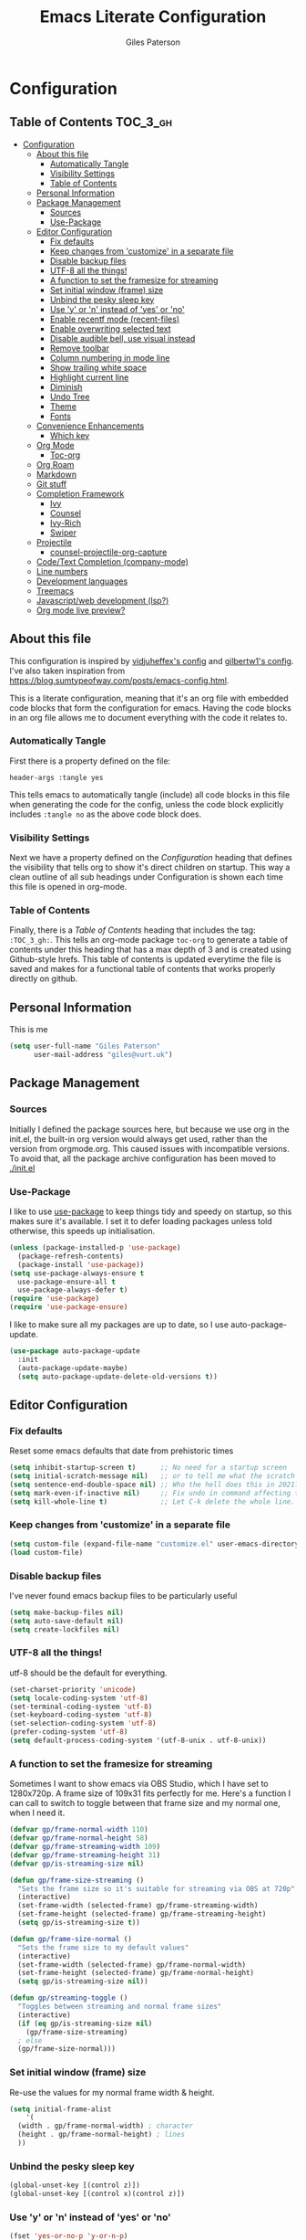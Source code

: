 #+TITLE: Emacs Literate Configuration
#+AUTHOR: Giles Paterson
#+PROPERTY: header-args :tangle yes

* Configuration
:PROPERTIES:
:VISIBILITY: children
:END:

** Table of Contents :TOC_3_gh:
- [[#configuration][Configuration]]
  - [[#about-this-file][About this file]]
    - [[#automatically-tangle][Automatically Tangle]]
    - [[#visibility-settings][Visibility Settings]]
    - [[#table-of-contents][Table of Contents]]
  - [[#personal-information][Personal Information]]
  - [[#package-management][Package Management]]
    - [[#sources][Sources]]
    - [[#use-package][Use-Package]]
  - [[#editor-configuration][Editor Configuration]]
    - [[#fix-defaults][Fix defaults]]
    - [[#keep-changes-from-customize-in-a-separate-file][Keep changes from 'customize' in a separate file]]
    - [[#disable-backup-files][Disable backup files]]
    - [[#utf-8-all-the-things][UTF-8 all the things!]]
    - [[#a-function-to-set-the-framesize-for-streaming][A function to set the framesize for streaming]]
    - [[#set-initial-window-frame-size][Set initial window (frame) size]]
    - [[#unbind-the-pesky-sleep-key][Unbind the pesky sleep key]]
    - [[#use-y-or-n-instead-of-yes-or-no][Use 'y' or 'n' instead of 'yes' or 'no']]
    - [[#enable-recentf-mode-recent-files][Enable recentf mode (recent-files)]]
    - [[#enable-overwriting-selected-text][Enable overwriting selected text]]
    - [[#disable-audible-bell-use-visual-instead][Disable audible bell, use visual instead]]
    - [[#remove-toolbar][Remove toolbar]]
    - [[#column-numbering-in-mode-line][Column numbering in mode line]]
    - [[#show-trailing-white-space][Show trailing white space]]
    - [[#highlight-current-line][Highlight current line]]
    - [[#diminish][Diminish]]
    - [[#undo-tree][Undo Tree]]
    - [[#theme][Theme]]
    - [[#fonts][Fonts]]
  - [[#convenience-enhancements][Convenience Enhancements]]
    - [[#which-key][Which key]]
  - [[#org-mode][Org Mode]]
    - [[#toc-org][Toc-org]]
  - [[#org-roam][Org Roam]]
  - [[#markdown][Markdown]]
  - [[#git-stuff][Git stuff]]
  - [[#completion-framework][Completion Framework]]
    - [[#ivy][Ivy]]
    - [[#counsel][Counsel]]
    - [[#ivy-rich][Ivy-Rich]]
    - [[#swiper][Swiper]]
  - [[#projectile][Projectile]]
    - [[#counsel-projectile-org-capture][counsel-projectile-org-capture]]
  - [[#codetext-completion-company-mode][Code/Text Completion (company-mode)]]
  - [[#line-numbers][Line numbers]]
  - [[#development-languages][Development languages]]
  - [[#treemacs][Treemacs]]
  - [[#javascriptweb-development-lsp][Javascript/web development (lsp?)]]
  - [[#org-mode-live-preview][Org mode live preview?]]

** About this file
This configuration is inspired by [[https://github.com/vidjuheffex/dotemacs][vidjuheffex's config]] and [[https://github.com/gilbertw1/emacs-literate-starter][gilbertw1's
config]]. I've also taken inspiration from
https://blog.sumtypeofway.com/posts/emacs-config.html.

This is a literate configuration, meaning that it's an org file with
embedded code blocks that form the configuration for emacs. Having the
code blocks in an org file allows me to document everything with the
code it relates to.

*** Automatically Tangle
First there is a property defined on the file:

#+BEGIN_SRC :tangle no
header-args :tangle yes
#+END_SRC

This tells emacs to automatically tangle (include) all code blocks in
this file when generating the code for the config, unless the code
block explicitly includes =:tangle no= as the above code block does.

*** Visibility Settings
Next we have a property defined on the [[Configuration][Configuration]] heading that
defines the visibility that tells org to show it's direct children on
startup. This way a clean outline of all sub headings under
Configuration is shown each time this file is opened in org-mode.

*** Table of Contents
Finally, there is a [[Table of Contents][Table of Contents]] heading that includes the tag:
=:TOC_3_gh:=. This tells an org-mode package =toc-org= to generate a
table of contents under this heading that has a max depth of 3 and is
created using Github-style hrefs. This table of contents is updated
everytime the file is saved and makes for a functional table of
contents that works properly directly on github.

** Personal Information
This is me

#+BEGIN_SRC emacs-lisp
(setq user-full-name "Giles Paterson"
      user-mail-address "giles@vurt.uk")
#+END_SRC

** Package Management
*** Sources

Initially I defined the package sources here, but because we use org
in the init.el, the built-in org version would always get used, rather
than the version from orgmode.org. This caused issues with
incompatible versions. To avoid that, all the package archive
configuration has been moved to [[./init.el]]

*** Use-Package

I like to use [[https://github.com/jwiegley/use-package][use-package]] to keep things tidy and speedy on startup,
so this makes sure it's available. I set it to defer loading packages
unless told otherwise, this speeds up initialisation.

#+BEGIN_SRC emacs-lisp
  (unless (package-installed-p 'use-package)
    (package-refresh-contents)
    (package-install 'use-package))
  (setq use-package-always-ensure t
	use-package-ensure-all t
	use-package-always-defer t)
  (require 'use-package)
  (require 'use-package-ensure)
#+END_SRC

I like to make sure all my packages are up to date, so I use auto-package-update.
#+BEGIN_SRC emacs-lisp
(use-package auto-package-update
  :init
  (auto-package-update-maybe)
  (setq auto-package-update-delete-old-versions t))
#+END_SRC

** Editor Configuration

*** Fix defaults
Reset some emacs defaults that date from prehistoric times

#+BEGIN_SRC emacs-lisp
  (setq inhibit-startup-screen t)      ;; No need for a startup screen
  (setq initial-scratch-message nil)   ;; or to tell me what the scratch buffer is
  (setq sentence-end-double-space nil) ;; Who the hell does this in 2021?
  (setq mark-even-if-inactive nil)     ;; Fix undo in command affecting the mark.
  (setq kill-whole-line t)             ;; Let C-k delete the whole line.
#+END_SRC

*** Keep changes from 'customize' in a separate file

#+BEGIN_SRC emacs-lisp
  (setq custom-file (expand-file-name "customize.el" user-emacs-directory))
  (load custom-file)
#+END_SRC

*** Disable backup files
I've never found emacs backup files to be particularly useful
#+BEGIN_SRC emacs-lisp
  (setq make-backup-files nil)
  (setq auto-save-default nil)
  (setq create-lockfiles nil)
#+END_SRC

*** UTF-8 all the things!
utf-8 should be the default for everything.
#+BEGIN_SRC emacs-lisp
  (set-charset-priority 'unicode)
  (setq locale-coding-system 'utf-8)
  (set-terminal-coding-system 'utf-8)
  (set-keyboard-coding-system 'utf-8)
  (set-selection-coding-system 'utf-8)
  (prefer-coding-system 'utf-8)
  (setq default-process-coding-system '(utf-8-unix . utf-8-unix))
#+END_SRC

*** A function to set the framesize for streaming
Sometimes I want to show emacs via OBS Studio, which I have set to
1280x720p. A frame size of 109x31 fits perfectly for me. Here's a
function I can call to switch to toggle between that frame size and my
normal one, when I need it.
#+BEGIN_SRC emacs-lisp
  (defvar gp/frame-normal-width 110)
  (defvar gp/frame-normal-height 58)
  (defvar gp/frame-streaming-width 109)
  (defvar gp/frame-streaming-height 31)
  (defvar gp/is-streaming-size nil)

  (defun gp/frame-size-streaming ()
    "Sets the frame size so it's suitable for streaming via OBS at 720p"
    (interactive)
    (set-frame-width (selected-frame) gp/frame-streaming-width)
    (set-frame-height (selected-frame) gp/frame-streaming-height)
    (setq gp/is-streaming-size t))

  (defun gp/frame-size-normal ()
    "Sets the frame size to my default values"
    (interactive)
    (set-frame-width (selected-frame) gp/frame-normal-width)
    (set-frame-height (selected-frame) gp/frame-normal-height)
    (setq gp/is-streaming-size nil))

  (defun gp/streaming-toggle ()
    "Toggles between streaming and normal frame sizes"
    (interactive)
    (if (eq gp/is-streaming-size nil)
      (gp/frame-size-streaming)
    ; else
    (gp/frame-size-normal)))
#+END_SRC

*** Set initial window (frame) size
Re-use the values for my normal frame width & height.
#+BEGIN_SRC emacs-lisp
  (setq initial-frame-alist
      '(
	(width . gp/frame-normal-width) ; character
	(height . gp/frame-normal-height) ; lines
	))
#+END_SRC

*** Unbind the pesky sleep key
#+BEGIN_SRC emacs-lisp
  (global-unset-key [(control z)])
  (global-unset-key [(control x)(control z)])
#+END_SRC

*** Use 'y' or 'n' instead of 'yes' or 'no'
#+BEGIN_SRC emacs-lisp
  (fset 'yes-or-no-p 'y-or-n-p)
#+END_SRC

*** Enable recentf mode ([[https://www.emacswiki.org/emacs/RecentFiles][recent-files]])
Recentf is useful to re-open a file you worked on recently, but it's good to set some limits on it.
Also, ignore any package files from elpa, as they make it less than useful.
#+BEGIN_SRC emacs-lisp
  (require 'recentf)
  (recentf-mode 1)
  (setq recentf-max-menu-items 50)
  (setq recentf-max-saved-items 250)
  ;; (global-set-key "\C-x\ \C-r" 'recentf-open-files)
  (add-to-list 'recentf-exclude "\\elpa")
#+END_SRC

I've replaced the recentf-open-files keybinding with counsel-recentf instead.

*** Enable overwriting selected text
#+BEGIN_SRC emacs-lisp
  (delete-selection-mode t)
#+END_SRC

*** Disable audible bell, use visual instead
#+BEGIN_SRC emacs-lisp
  (setq ring-bell-function 'ignore)
  (setq visible-bell t)
#+END_SRC

*** Remove toolbar
#+BEGIN_SRC emacs-lisp
  (tool-bar-mode -1)
#+END_SRC

*** Column numbering in mode line
#+BEGIN_SRC emacs-lisp
(column-number-mode 1)
#+END_SRC

*** Show trailing white space
Show white space at the ends of line, to avoid embarassment when
comitting something. Then delete them with M-x delete-trailing-whitespace
#+BEGIN_SRC emacs-lisp
  (setq-default show-trailing-whitespace t)
#+END_SRC

actually, just delete them automatically when we save.
#+BEGIN_SRC emacs-lisp
  (add-hook 'before-save-hook #'delete-trailing-whitespace)
#+END_SRC

Show whitespace also applies to the minibuffer by default, which
rather spoils ivy and counsel output. Let's disable that behaviour:
#+BEGIN_SRC emacs-lisp
  (add-hook 'minibuffer-setup-hook
	    (lambda () (setq-local show-trailing-whitespace nil)))
#+END_SRC

Also, it applies to ansi-term as well, which just looks weird. So I'll
turn it off there too.
#+BEGIN_SRC emacs-lisp
    (add-hook 'term-mode-hook
	      (lambda () (setq show-trailing-whitespace nil)))
#+END_SRC

*** Highlight current line
This is useful in many situations, so enable it for programming and
text editing based modes.
#+BEGIN_SRC emacs-lisp
  (require 'hl-line)
  (add-hook 'prog-mode-hook #'hl-line-mode)
  (add-hook 'text-mode-hook #'hl-line-mode)
#+END_SRC

*** Diminish
Use diminish so that use-package can hide modes from the mode line when
we ask it to.
#+BEGIN_SRC emacs-lisp
(use-package diminish)
#+END_SRC

*** Undo Tree
Emacs has a powerful, but confusing, undo model. Undo tree makes it
easier to use and lets you get back pretty much anything you've done.
#+BEGIN_SRC emacs-lisp
(use-package undo-tree
  :diminish
  :bind (("C-c _" . undo-tree-visualize))
  :config
  (global-undo-tree-mode +1)
  (unbind-key "M-_" undo-tree-map))
#+END_SRC

*** Theme
I like a dark editor, and base16-brewer is what I've got used to
#+BEGIN_SRC emacs-lisp
    ;; (use-package base16-theme
    ;;     :ensure t
    ;;     :config
    ;;     (load-theme 'base16-brewer t))
(add-to-list 'custom-theme-load-path (concat user-emacs-directory "themes"))
(load-theme 'vscode-dark-plus t)
;;(load-theme 'base16-vscode-dark t)
#+END_SRC

*** Fonts
A matter of personal opinion, but a modern mono-spaced font makes
emacs look a lot better. I'm currently trying [[https://github.com/microsoft/cascadia-code][Cascadia Code]], which can
be installed on debian with =sudo apt install fonts-cascadia-code=

#+BEGIN_SRC emacs-lisp
  (ignore-errors (set-frame-font "Cascadia Code-13"))
#+END_SRC

** Convenience Enhancements

*** Which key
[[https://github.com/justbur/emacs-which-key][Which-key]] enables discoverability of available commands.

If you ever want to just explore the available keybindings, then try
=M-x which-key-show-top-level= or =M-x which-key-show-major-mode=

#+BEGIN_SRC emacs-lisp
  (use-package which-key
    :config
    (which-key-mode 1)
    (which-key-setup-side-window-bottom))
#+END_SRC

** Org Mode
#+BEGIN_SRC emacs-lisp
  (use-package org
    :pin org ;; use version from orgmode.org/elpa instead of gnu.
    :custom
    (org-src-tab-acts-natively t)
    (org-src-window-setup 'current-window) ;; edit src blocks in place, rather than a new window
    (org-hide-emphasis-markers t) ;;actually emphasise text (e.g. show as italic instead of /italic/)
    )

  (use-package org-plus-contrib
    :pin org
    :after org)
#+END_SRC

Here, I'm telling org mode to hide the emphasis markup (/.../ for italics, *...* for bold etc.)
*** Toc-org
Install the =toc-org= package after org mode is loaded. This enables
automatic generation of up to date tables of contents.

#+BEGIN_SRC emacs-lisp
  (use-package toc-org
    :ensure t
    :after org
    :hook (org-mode . toc-org-mode))

#+END_SRC
** Org Roam
I'm not using org roam at the moment so this config is disabled.

I didn't get the chance to use it properly so there's no point leaving
it hanging around.

+I'm going to try using [[https://www.orgroam.com/][org roam]] to manage my note-taking. It's based+
+around the [[https://en.wikipedia.org/wiki/Zettelkasten][Zettelkasten]] technique, which is similar to how I've made+
+notes in the past, only more organised ;-)+

+org-roam requires sqlite3 to be installed, so if it isn't, run this:+
#+BEGIN_SRC sh
sudo apt install sqlite3
#+END_SRC

#+BEGIN_SRC emacs-lisp :tangle no
  (use-package org-roam
    :init (setq org-roam-directory "~/Documents/Dropbox/org-roam")
    :after org
    :hook (org-mode . org-roam-mode)
    :commands (org-roam-buffer-toggle-display
	       org-roam-find-file
	       org-roam-graph))
#+END_SRC

I'm telling org roam where to store my notes (my dropbox folder so
they get synched between machines).

** Markdown
Sometimes I need to edit markdown, so here's how to configure [[https://github.com/jrblevin/markdown-mode][markdown-mode]].
For README.md files, use github flavoured markdown, otherwise use normal markdown mode.

#+BEGIN_SRC emacs-lisp
  (use-package markdown-mode
    :mode (("README\\.md\\'" . gfm-mode)
	   ("\\.md\\'" . markdown-mode)
	   ("\\.markdown\\'" . markdown-mode)))
#+END_SRC

** Git stuff
Magit is a great interface to git (although the [[https://magit.vc/manual/magit/][documentation]] is quite dense).
#+BEGIN_SRC emacs-lisp
  (use-package magit
    :bind (("C-x g" . magit-status)
	   ("C-x M-g" . magit-dispatch-popup)))
#+END_SRC
Apart from the keybindings, I don't need to make any config changes.

I like to have a visual git status in the gutter/fringe, for that I use [[https://github.com/emacsorphanage/git-gutter][git-gutter.el]]
#+BEGIN_SRC emacs-lisp
  (use-package git-gutter
    :diminish git-gutter-mode
    :init
    (custom-set-variables
     '(git-gutter:update-interval 2))
    :config
    (global-git-gutter-mode +1))
#+END_SRC
Dimish the mode so that it doesn't clutter up our mode line/status bar.

The update-intervalk config is to enable live updating (every 2 seconds of idle time).

I enable it globally because I use git for many different files, not just code.

** Completion Framework

*** Ivy
I'm going to give Ivy a go (along with Swiper/Counsel) to see if I like it, instead of Helm.

#+BEGIN_SRC emacs-lisp
  (use-package ivy
    :diminish ivy-mode
    :custom
    (ivy-height 30)
    (ivy-use-virtual-buffers t)
    (ivy-use-selectable-prompt t)
    (ivy-count-format "(%d/%d) ")
    :config
    (ivy-mode 1))
#+END_SRC

I'll start with a minimal config - just setting the options recommended int the getting started section of the documentation.

*** Counsel
Similarly, for Counsel, I'll just enable counsel-mode to default to using counsel.
#+BEGIN_SRC emacs-lisp
  (use-package counsel
    :diminish counsel-mode
    :bind (("C-x C-r" . counsel-recentf))
    :config
    (counsel-mode 1))

  (use-package counsel-projectile)
#+END_SRC

*** Ivy-Rich
Ivy-rich enables prettifying the ivy output
#+BEGIN_SRC emacs-lisp
  (use-package ivy-rich
    :hook ((ivy-mode counsel-mode) . ivy-rich-mode)
    :custom
    (ivy-virtual-abbreviate 'abbreviate)
    (ivy-rich-path-style 'abbrev)
    :config
    (setcdr (assq t ivy-format-functions-alist) #'ivy-format-function-line))
#+END_SRC

*** Swiper
And finally, swiper for searching. I bind it to C-s so that I use it instead of i-search.

I'm now binding swiper-thing-at-point to C-s since I'm usually
searching for th thing I'm looking at.
#+BEGIN_SRC emacs-lisp
  (use-package swiper
    :commands (swiper swiper-all)
    :bind ("C-s" . 'swiper-thing-at-point))
#+END_SRC

** Projectile
[[https://github.com/bbatsov/projectile][Projectile]] is handy for interacting with projects, and it can integrate with Helm or Ivy nicely.
#+BEGIN_SRC emacs-lisp
  (use-package projectile
    :demand
    :bind (:map projectile-mode-map
	      ("C-c p" . projectile-command-map))
    :init
    (setq projectile-completion-system 'ivy)
    (setq projectile-enable-caching t)
    :config
    (add-to-list 'projectile-globally-ignored-files "node-modules")
    (projectile-mode))
#+END_SRC

And since I'm currently using Ivy & Counsel, I'll include the [[https://github.com/ericdanan/counsel-projectile][counsel-projectile]] integration too.

#+BEGIN_SRC emacs-lisp
  (use-package counsel-projectile
    :demand
    :config
    (counsel-projectile-mode))
#+END_SRC
*** TODO [[https://github.com/ericdanan/counsel-projectile#setting-counsel-projectile-org-capture-templates][counsel-projectile-org-capture]]

** Code/Text Completion (company-mode)
Got to have those sweet code-completion popups, courtesy of [[https://company-mode.github.io/][company-mode]].
#+BEGIN_SRC emacs-lisp
  (use-package company
    :diminish
    :bind (("C-." . #'company-complete))
    :custom
    (company-dabbrev-downcase nil "Don't downcase returned candidates.")
    (company-show-numbers t "Numbers are helpful.")
    (company-tooltip-limit 20 "The more the merrier.")
    (company-tooltip-idle-delay 0.4 "Faster!")
    (company-async-timeout 20 "Some requests can take a long time. That's fine.")
    :config
    ;; Use the numbers 0-9 to select company completion candidates
    (let ((map company-active-map))
      (mapc (lambda (x) (define-key map (format "%d" x)
			  `(lambda () (interactive) (company-complete-number ,x))))
	    (number-sequence 0 9)))
    :init
    (global-company-mode))
#+END_SRC

** Line numbers
I want line numbers on all code editing buffers. Since they should all
derive from prog-mode, I'll set line numbers there and hope for the
best. The alternative is to enable global line numbers then turn it
off in other modes, but that seems messier to me.
#+BEGIN_SRC emacs-lisp
(add-hook 'prog-mode-hook 'display-line-numbers-mode)
#+END_SRC

** Development languages
I'm going to try lsp-mode again, for languages it supports.

Emacs 27 with lsp-mode is super fast and really good to use.

Here's the core lsp-configuration:
#+BEGIN_SRC emacs-lisp
  (use-package lsp-mode
    :hook (
	   ;; bind lsp to the development modes I'm interested in.
	   (web-mode . lsp-deferred)
	   (lsp-mode . lsp-enable-which-key-integration))
    :init
    (setq lsp-keymap-prefix "C-l")
    (setq lsp-enable-completion-at-point t)
    (setq lsp-enable-indentation t)
    (setq lsp-enable-on-type-formatting t)
    (setq gc-cons-threshold 100000000)
    (setq read-process-output-max (* 1024 1024)) ;; 1mb
    :commands lsp lsp-deferred)

  (use-package lsp-treemacs :commands lsp-treemacs-errors-list)

#+END_SRC
I've changed the default prefix from "s-l" to "C-l".

According to the [[https://emacs-lsp.github.io/lsp-mode/page/performance/][lsp-mode documentation]], a few things should be
tweaked for maximum performance.

The default setting is too low for lsp-mode's needs due to the fact
that client/server communication generates a lot of
memory/garbage. I've taken the easy approach of just setting this to
100mb in the lsp-mode init section above.
#+BEGIN_SRC emacs-lisp :tangle no
(setq gc-cons-threshold 100000000)
#+END_SRC

Similarly the the amount of data which Emacs reads from the process
needs increasing. The emacs default (4k) is too low considering that
some of the language server responses are in 800k - 3M range.

#+BEGIN_SRC emacs-lisp :tangle no
(setq read-process-output-max (* 1024 1024)) ;; 1mb
#+END_SRC

Turn on ivy integration for lsp:
#+BEGIN_SRC emacs-lisp
  (use-package lsp-ivy
    :after (ivy lsp-mode))
#+END_SRC

Sometimes I want an IDE style tree view, so lets enable treemacs and lsp-treemacs
#+BEGIN_SRC emacs-lisp
    (use-package lsp-treemacs
      :after (treemacs lsp-mode))
#+END_SRC

** Treemacs
Treemacs provides a very configurable tree-view. I'm going to see how
I get on with it, so I've just grabbed a basic config from the
[[https://github.com/Alexander-Miller/treemacs][treemacs documentation]].

C-x t t should toggle the treeview, and I'll see how I get on with that.

#+BEGIN_SRC emacs-lisp
(use-package treemacs
  :ensure t
  :defer t
  :init
  (with-eval-after-load 'winum
    (define-key winum-keymap (kbd "M-0") #'treemacs-select-window))
  :config
  (progn
    ;; The default width and height of the icons is 22 pixels. If you are
    ;; using a Hi-DPI display, uncomment this to double the icon size.
    ;;(treemacs-resize-icons 44)

    (treemacs-follow-mode t)
    (treemacs-filewatch-mode t)
    (treemacs-fringe-indicator-mode 'always))
  :bind
  (:map global-map
        ("M-0"       . treemacs-select-window)
        ("C-x t 1"   . treemacs-delete-other-windows)
        ("C-x t t"   . treemacs)
        ("C-x t B"   . treemacs-bookmark)
        ("C-x t C-t" . treemacs-find-file)
        ("C-x t M-t" . treemacs-find-tag)))
#+END_SRC

And since we're also using projectile, let's enable treemacs integration
#+BEGIN_SRC emacs-lisp
  (use-package treemacs-projectile
    :after (treemacs projectile)
    :ensure t)
#+END_SRC

** Javascript/web development (lsp?)
There are several ways to configure javascript & typescript
support. I'm going with web-mode since it can handle template-based
development (react, vue etc.) along with raw js & ts files.

#+BEGIN_SRC emacs-lisp
  ;; (use-package tide
  ;;   :hook (
  ;;        (web-mode . setup-tide-mode)
  ;; 	 )
  ;;   :config
  ;;   (defun setup-tide-mode ()
  ;;     (interactive)
  ;;     (tide-setup)
  ;;     (eldoc-mode +1)
  ;;     (company-mode +1)
  ;;     (local-set-key [f1] 'tide-documentation-at-point))
  ;;   (setq company-tooltip-align-annotations t)
  ;;   (setq tide-sort-completions-by-kind t)
  ;; )
  (use-package web-mode
    :ensure t
    :mode (("\\.js\\'" . web-mode)
	   ("\\.jsx\\'" . web-mode)
	   ("\\.ts\\'" . web-mode)
	   ("\\.tsx\\'" . web-mode)
	   ("\\.html\\'" . web-mode)
	   ("\\.vue\\'" . web-mode)
	   ("\\.json\\'" . web-mode))
    :commands web-mode
    :config
    (setq company-tooltip-align-annotations t)
    (setq web-mode-markup-indent-offset 2)
    (setq web-mode-css-indent-offset 2)
    (setq web-mode-code-indent-offset 2)
    (setq web-mode-enable-part-face t)
    (setq web-mode-content-types-alist
	  '(("jsx" . "\\.js[x]?\\'")))
    )
#+END_SRC

You will need to install the [[https://github.com/sourcegraph/javascript-typescript-langserver][javascript-typescript-langserver]] for lsp
to work with javascript.
#+BEGIN_SRC sh
npm i -g javascript-typescript-langserver
#+END_SRC

Alternatively, this could be installed as a docker container, and then
you could avoid installing npm/node on your local machine. I'll have
to give that another go sometime.

** TODO Org mode live preview?

